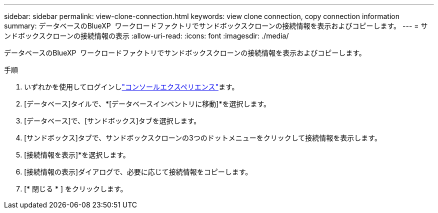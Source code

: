 ---
sidebar: sidebar 
permalink: view-clone-connection.html 
keywords: view clone connection, copy connection information 
summary: データベースのBlueXP  ワークロードファクトリでサンドボックスクローンの接続情報を表示およびコピーします。 
---
= サンドボックスクローンの接続情報の表示
:allow-uri-read: 
:icons: font
:imagesdir: ./media/


[role="lead"]
データベースのBlueXP  ワークロードファクトリでサンドボックスクローンの接続情報を表示およびコピーします。

.手順
. いずれかを使用してログインしlink:https://docs.netapp.com/us-en/workload-setup-admin/console-experiences.html["コンソールエクスペリエンス"^]ます。
. [データベース]タイルで、*[データベースインベントリに移動]*を選択します。
. [データベース]で、[サンドボックス]タブを選択します。
. [サンドボックス]タブで、サンドボックスクローンの3つのドットメニューをクリックして接続情報を表示します。
. [接続情報を表示]*を選択します。
. [接続情報の表示]ダイアログで、必要に応じて接続情報をコピーします。
. [* 閉じる * ] をクリックします。

